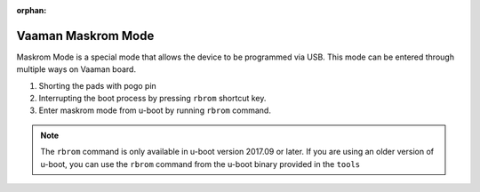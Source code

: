 :orphan:

.. _vaaman-maskrom-mode:

#####################
 Vaaman Maskrom Mode
#####################

Maskrom Mode is a special mode that allows the device to be programmed
via USB. This mode can be entered through multiple ways on Vaaman board.

1. Shorting the pads with pogo pin
2. Interrupting the boot process by pressing ``rbrom`` shortcut key.
3. Enter maskrom mode from u-boot by running ``rbrom`` command.

.. note::
    The ``rbrom`` command is only available in u-boot version 2017.09 or
    later. If you are using an older version of u-boot, you can use the
    ``rbrom`` command from the u-boot binary provided in the ``tools``

.. tab-set::

    .. tab-item:: Pogo pins

        .. image:: _static/images/vaaman-maskrom-mode.webp
            :width: 50%

        1. Connect the pogo pin to the pads and continue to hold it.

        2. Connect the USB cable to the board and power it on using the
            power delivery.

        3. Release the pogo pin after the device enumerates on the host.

        4. The device should now be in maskrom mode.

    .. tab-item:: Interrupting boot process

        1. Connect the USB cable to the board and power it on using the
           power delivery.

        2. Quickly press ``CTRL + B`` to interrupt the boot process and force
           the device to enter ``rbrom`` mode.

        3. The device should now be in maskrom mode.

    .. tab-item:: U-Boot

        1. Connect the USB cable to the board and power it on using the
           power delivery.

        2. Interrupt the boot process by pressing ``CTRL + C`` to enter u-boot
           command line.

        3. Run the ``rbrom`` command to enter maskrom mode.

        4. The device should now be in maskrom mode.
